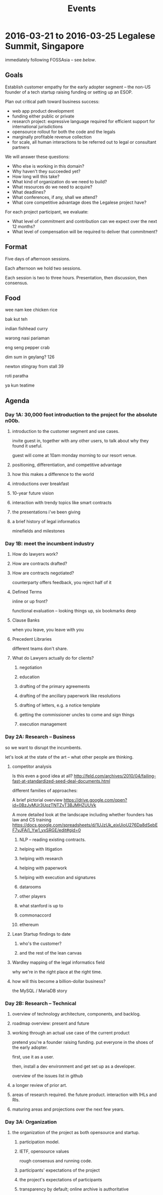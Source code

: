 #+TITLE: Events

* 2016-03-21 to 2016-03-25 Legalese Summit, Singapore
immediately following FOSSAsia -- see [[*2016-03-18 to 2016-03-20: FOSSAsia, Singapore][below]].

** Goals
Establish customer empathy for the early adopter segment -- the non-US founder of a tech startup raising funding or setting up an ESOP.

Plan out critical path toward business success:
- web app product development
- funding either public or private
- research project: expressive language required for efficient support for international jurisdictions
- opensource rollout for both the code and the legals
- marginally profitable revenue collection
- for scale, all human interactions to be referred out to legal or consultant partners

We will answer these questions:
- Who else is working in this domain?
- Why haven't they succeeded yet?
- How long will this take?
- What kind of organization do we need to build?
- What resources do we need to acquire?
- What deadlines?
- What conferences, if any, shall we attend?
- What core competitive advantage does the Legalese project have?

For each project participant, we evaluate:
- What level of commitment and contribution can we expect over the next 12 months?
- What level of compensation will be required to deliver that commitment?

** Format
Five days of afternoon sessions.

Each afternoon we hold two sessions.

Each session is two to three hours. Presentation, then discussion, then consensus.

** Food
wee nam kee chicken rice

bak kut teh

indian fishhead curry

warong nasi pariaman

eng seng pepper crab

dim sum in geylang? 126

newton stingray from stall 39

roti paratha

ya kun teatime

** Agenda
*** Day 1A: 30,000 foot introduction to the project for the absolute n00b.
**** introduction to the customer segment and use cases.
invite guest in, together with any other users, to talk about why they found it useful.

guest will come at 10am monday morning to our resort venue.

**** positioning, differentiation, and competitive advantage
**** how this makes a difference to the world
**** introductions over breakfast
**** 10-year future vision
**** interaction with trendy topics like smart contracts
**** the presentations i've been giving
**** a brief history of legal informatics
minefields and milestones
*** Day 1B: meet the incumbent industry
**** How do lawyers work?
**** How are contracts drafted?
**** How are contracts negotiated?
counterparty offers feedback, you reject half of it
**** Defined Terms
inline or up front?

functional evaluation -- looking things up, six bookmarks deep
**** Clause Banks
when you leave, you leave with you
**** Precedent Libraries
different teams don't share.
**** What do Lawyers actually do for clients?
***** negotiation
***** education
***** drafting of the primary agreements
***** drafting of the ancillary paperwork like resolutions
***** drafting of letters, e.g. a notice template
***** getting the commissioner uncles to come and sign things
***** execution management
*** Day 2A: Research -- Business
so we want to disrupt the incumbents.

let's look at the state of the art -- what other people are thinking.

**** competitor analysis
Is this even a good idea at all?
http://feld.com/archives/2010/04/failing-fast-at-standardized-seed-deal-documents.html

different families of approaches:

A brief pictorial overview https://drive.google.com/open?id=0BzJyMUr3UozTNTZvT3BJMHZUUVk

A more detailed look at the landscape including whether founders has law and CS training https://docs.google.com/spreadsheets/d/1UJzUk_ejxUioU276Da8dSebEF7vJFAi1_Yw1_vxSRGE/edit#gid=0

***** NLP -- reading existing contracts.
***** helping with litigation
***** helping with research
***** helping with paperwork
***** helping with execution and signatures
***** datarooms
***** other players
***** what stanford is up to
***** commonaccord
***** ethereum

**** Lean Startup findings to date
***** who's the customer?
***** and the rest of the lean canvas

**** Wardley mapping of the legal informatics field
why we're in the right place at the right time.
**** how will this become a billion-dollar business?
the MySQL / MariaDB story

*** Day 2B: Research -- Technical
**** overview of technology architecture, components, and backlog.
**** roadmap overview: present and future
**** working through an actual use case of the current product
pretend you're a founder raising funding. put everyone in the shoes of the early adopter.

first, use it as a user.

then, install a dev environment and get set up as a developer.

overview of the issues list in github
**** a longer review of prior art.
**** areas of research required. the future product. interaction with IHLs and RIs.
**** maturing areas and projections over the next few years.
*** Day 3A: Organization
**** the organization of the project as both opensource and startup.
***** participation model.
***** IETF, opensource values
rough consensus and running code.

***** participants' expectations of the project
***** the project's expectations of participants
***** transparency by default; online archive is authoritative
what to do about confidential information?
***** funding. compensation.
[[http://www.holacracy.org/wp-content/uploads/2015/08/Badge-basedCompensationApp-v1.0.pdf][badge-based compensation]].
***** holacracy.
*** Day 3B: practice with the workgroup tools
practice with issue creation and task allocation.

what do we do about simultaneous allocation?

practice with communication tools

practice with holacracy circles

practice with interacting with the outside world. porous boundaries.

What does and doesn't require permission from others?

What should and shouldn't require notifications to others?

*** Day 4A: Product Overview
**** current status of running code and working, supported use cases.
**** a laundry list of technologies involved in the current product
is there any way to shorten the ingredient list?
**** product roadmap. MVP. inclusion and exclusion.
plans for the next 6, 12, 24 months.
**** rough task allocation of issues in git.
**** go/no-go milestones for the next 12 months
in terms of marketing, revenue, and funding.
*** Day 4 lunch: special guest: crowdfunding site to explain their requirements
*** Day 4B: Product Development
let's build something together
*** Day 5A: Progress.
Make something useful, or independent activity

Perform follow-ups, emails, start executing action items from the week

invite special guest that we can summarize to; get opinion, hear what they think.

friendly VC to explain what metrics they would want to see from us before investing.

*** Day 5B: relax.
afternoon off, let's go to sentosa. calamari at tanjung beach club.

then marina barrage to see skyline.

** Fees
free. Some financial assistance may be available for interns/students/etc.
** Registration
To register for the summit: submit a pull request that edits this document.
** Attendees
sorted by alpha, please
*** In-Person
- alexis
- byte (Colin Charles) for first 2 days?
- jobchong
- mengwong
- oatsandsugar
- anuj
- advancingdragon
- virgil?
*** Online
- Chiah Li
- Daniela

* 2016-03-18 to 2016-03-20: FOSSAsia, Singapore
Meng will present Legalese in one of the conference sessions.

http://2016.fossasia.org/

** Content
1. use of opensource in legalese. gripes about academic prior art not being opensource.
2. legalese itself being opensource, and comparisons to other infrastructure pieces like mysql/mariadb; the demographic of the opensource contributor as being both a user and a developer of the software, often as an adjunct to the day job
3. legalese being a facilitator of "smart contracts" and contracts generally that are themselves opensource – blurring the line between creative commons and opensource content.
4. some amusing remarks questioning who owns the copyright in a contract
5. the situation with precedents is a lot like the state of software before opensource

the inspiring theme here, perhaps, is that humans are the only animal to use language as a tool. this interpretation of humanity elevates poets, lawyers, and programmers.

working backward from this agenda, what could the MVP for the purposes of fossasia look like? it could, very primitively, support the expression of a contract in our DSL, which converts to english and to ethereum. that expression of the contract should be opensourced, in a way that definitively addresses some of the unknowns highlighted in http://www.adamsdrafting.com/downloads/Copyright-NYLJ-8.23.06.pdf

